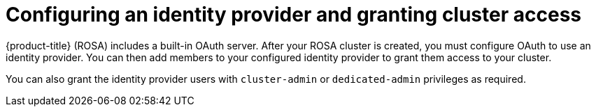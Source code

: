 // Module included in the following assemblies:
//
// * rosa_getting_started/rosa-getting-started.adoc
// * rosa_getting_started/quickstart.adoc

[id="rosa-getting-started-configure-an-idp-and-grant-access_{context}"]
= Configuring an identity provider and granting cluster access

{product-title} (ROSA) includes a built-in OAuth server. After your ROSA cluster is created, you must configure OAuth to use an identity provider. You can then add members to your configured identity provider to grant them access to your cluster.

You can also grant the identity provider users with `cluster-admin` or `dedicated-admin` privileges as required.
